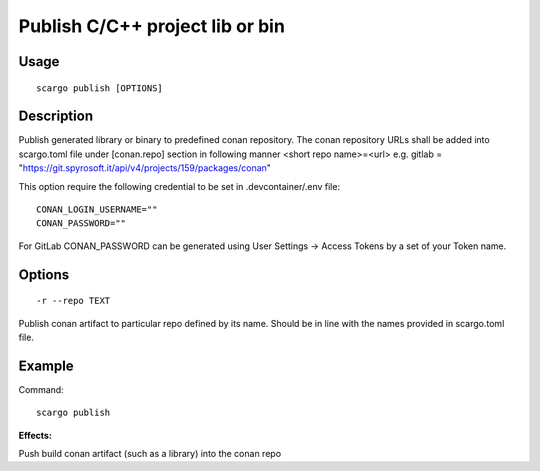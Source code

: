 .. _scargo_publish:

Publish C/C++ project lib or bin
--------------------------------

Usage
^^^^^
::

    scargo publish [OPTIONS]

Description
^^^^^^^^^^^

Publish generated library or binary to predefined conan repository. The conan repository URLs shall be added into scargo.toml file under [conan.repo]
section in following manner <short repo name>=<url> e.g. gitlab = "https://git.spyrosoft.it/api/v4/projects/159/packages/conan"



This option require the following credential to be set in .devcontainer/.env file:
::

    CONAN_LOGIN_USERNAME=""
    CONAN_PASSWORD=""

For GitLab CONAN_PASSWORD can be generated using User Settings -> Access Tokens by a set of your Token name.

Options
^^^^^^^

::

    -r --repo TEXT

Publish conan artifact to particular repo defined by its name. Should be in line with the names provided in scargo.toml file. 

Example
^^^^^^^

Command:
::

    scargo publish

**Effects:**

Push build conan artifact (such as a library) into the conan repo